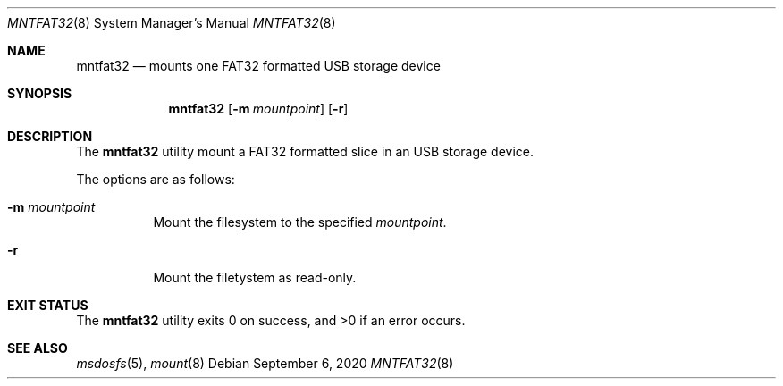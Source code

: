 .\" Written by Katsuyuki Tsubohara
.\" Public domain
.Dd $Mdocdate: September 6 2020 $
.Dt MNTFAT32 8
.Os
.Sh NAME
.Nm mntfat32
.Nd mounts one FAT32 formatted USB storage device
.Sh SYNOPSIS
.Nm mntfat32
.Op Fl m Ar mountpoint
.Op Fl r
.Sh DESCRIPTION
The
.Nm
utility mount a FAT32 formatted slice in an USB storage device.
.Pp
The options are as follows:
.Bl -tag -width Ds
.It Fl m Ar mountpoint
Mount the filesystem to the specified
.Ar mountpoint .
.It Fl r
Mount the filetystem as read-only.
.El
.Sh EXIT STATUS
.Ex -std
.Sh SEE ALSO
.Xr msdosfs 5 ,
.Xr mount 8
